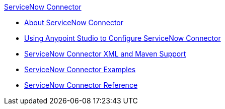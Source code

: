 .xref:index.adoc[ServiceNow Connector]
* xref:index.adoc[About ServiceNow Connector]
* xref:servicenow-connector-studio.adoc[Using Anypoint Studio to Configure ServiceNow Connector]
* xref:servicenow-connector-xml-maven.adoc[ServiceNow Connector XML and Maven Support]
* xref:servicenow-connector-examples.adoc[ServiceNow Connector Examples]
* xref:servicenow-reference.adoc[ServiceNow Connector Reference]

